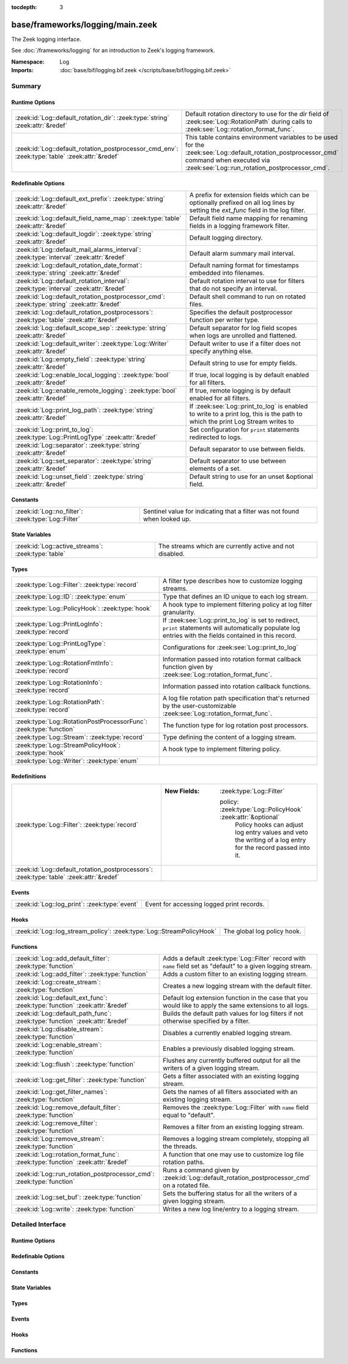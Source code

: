 :tocdepth: 3

base/frameworks/logging/main.zeek
=================================
.. zeek:namespace:: Log

The Zeek logging interface.

See :doc:`/frameworks/logging` for an introduction to Zeek's
logging framework.

:Namespace: Log
:Imports: :doc:`base/bif/logging.bif.zeek </scripts/base/bif/logging.bif.zeek>`

Summary
~~~~~~~
Runtime Options
###############
============================================================================================== ==================================================================
:zeek:id:`Log::default_rotation_dir`: :zeek:type:`string` :zeek:attr:`&redef`                  Default rotation directory to use for the *dir* field of
                                                                                               :zeek:see:`Log::RotationPath` during calls to
                                                                                               :zeek:see:`Log::rotation_format_func`.
:zeek:id:`Log::default_rotation_postprocessor_cmd_env`: :zeek:type:`table` :zeek:attr:`&redef` This table contains environment variables to be used for the
                                                                                               :zeek:see:`Log::default_rotation_postprocessor_cmd` command
                                                                                               when executed via :zeek:see:`Log::run_rotation_postprocessor_cmd`.
============================================================================================== ==================================================================

Redefinable Options
###################
=========================================================================================== =====================================================================
:zeek:id:`Log::default_ext_prefix`: :zeek:type:`string` :zeek:attr:`&redef`                 A prefix for extension fields which can be optionally prefixed
                                                                                            on all log lines by setting the `ext_func` field in the
                                                                                            log filter.
:zeek:id:`Log::default_field_name_map`: :zeek:type:`table` :zeek:attr:`&redef`              Default field name mapping for renaming fields in a logging framework
                                                                                            filter.
:zeek:id:`Log::default_logdir`: :zeek:type:`string` :zeek:attr:`&redef`                     Default logging directory.
:zeek:id:`Log::default_mail_alarms_interval`: :zeek:type:`interval` :zeek:attr:`&redef`     Default alarm summary mail interval.
:zeek:id:`Log::default_rotation_date_format`: :zeek:type:`string` :zeek:attr:`&redef`       Default naming format for timestamps embedded into filenames.
:zeek:id:`Log::default_rotation_interval`: :zeek:type:`interval` :zeek:attr:`&redef`        Default rotation interval to use for filters that do not specify
                                                                                            an interval.
:zeek:id:`Log::default_rotation_postprocessor_cmd`: :zeek:type:`string` :zeek:attr:`&redef` Default shell command to run on rotated files.
:zeek:id:`Log::default_rotation_postprocessors`: :zeek:type:`table` :zeek:attr:`&redef`     Specifies the default postprocessor function per writer type.
:zeek:id:`Log::default_scope_sep`: :zeek:type:`string` :zeek:attr:`&redef`                  Default separator for log field scopes when logs are unrolled and
                                                                                            flattened.
:zeek:id:`Log::default_writer`: :zeek:type:`Log::Writer` :zeek:attr:`&redef`                Default writer to use if a filter does not specify anything else.
:zeek:id:`Log::empty_field`: :zeek:type:`string` :zeek:attr:`&redef`                        Default string to use for empty fields.
:zeek:id:`Log::enable_local_logging`: :zeek:type:`bool` :zeek:attr:`&redef`                 If true, local logging is by default enabled for all filters.
:zeek:id:`Log::enable_remote_logging`: :zeek:type:`bool` :zeek:attr:`&redef`                If true, remote logging is by default enabled for all filters.
:zeek:id:`Log::print_log_path`: :zeek:type:`string` :zeek:attr:`&redef`                     If :zeek:see:`Log::print_to_log` is enabled to write to a print log,
                                                                                            this is the path to which the print Log Stream writes to
:zeek:id:`Log::print_to_log`: :zeek:type:`Log::PrintLogType` :zeek:attr:`&redef`            Set configuration for ``print`` statements redirected to logs.
:zeek:id:`Log::separator`: :zeek:type:`string` :zeek:attr:`&redef`                          Default separator to use between fields.
:zeek:id:`Log::set_separator`: :zeek:type:`string` :zeek:attr:`&redef`                      Default separator to use between elements of a set.
:zeek:id:`Log::unset_field`: :zeek:type:`string` :zeek:attr:`&redef`                        Default string to use for an unset &optional field.
=========================================================================================== =====================================================================

Constants
#########
=================================================== =========================================================================
:zeek:id:`Log::no_filter`: :zeek:type:`Log::Filter` Sentinel value for indicating that a filter was not found when looked up.
=================================================== =========================================================================

State Variables
###############
================================================== ========================================================
:zeek:id:`Log::active_streams`: :zeek:type:`table` The streams which are currently active and not disabled.
================================================== ========================================================

Types
#####
================================================================== ==============================================================================
:zeek:type:`Log::Filter`: :zeek:type:`record`                      A filter type describes how to customize logging streams.
:zeek:type:`Log::ID`: :zeek:type:`enum`                            Type that defines an ID unique to each log stream.
:zeek:type:`Log::PolicyHook`: :zeek:type:`hook`                    A hook type to implement filtering policy at log filter
                                                                   granularity.
:zeek:type:`Log::PrintLogInfo`: :zeek:type:`record`                If :zeek:see:`Log::print_to_log` is set to redirect, ``print`` statements will
                                                                   automatically populate log entries with the fields contained in this record.
:zeek:type:`Log::PrintLogType`: :zeek:type:`enum`                  Configurations for :zeek:see:`Log::print_to_log`
:zeek:type:`Log::RotationFmtInfo`: :zeek:type:`record`             Information passed into rotation format callback function given by
                                                                   :zeek:see:`Log::rotation_format_func`.
:zeek:type:`Log::RotationInfo`: :zeek:type:`record`                Information passed into rotation callback functions.
:zeek:type:`Log::RotationPath`: :zeek:type:`record`                A log file rotation path specification that's returned by the
                                                                   user-customizable :zeek:see:`Log::rotation_format_func`.
:zeek:type:`Log::RotationPostProcessorFunc`: :zeek:type:`function` The function type for log rotation post processors.
:zeek:type:`Log::Stream`: :zeek:type:`record`                      Type defining the content of a logging stream.
:zeek:type:`Log::StreamPolicyHook`: :zeek:type:`hook`              A hook type to implement filtering policy.
:zeek:type:`Log::Writer`: :zeek:type:`enum`                        
================================================================== ==============================================================================

Redefinitions
#############
======================================================================================= =============================================================
:zeek:type:`Log::Filter`: :zeek:type:`record`                                           
                                                                                        
                                                                                        :New Fields: :zeek:type:`Log::Filter`
                                                                                        
                                                                                          policy: :zeek:type:`Log::PolicyHook` :zeek:attr:`&optional`
                                                                                            Policy hooks can adjust log entry values and veto
                                                                                            the writing of a log entry for the record passed
                                                                                            into it.
:zeek:id:`Log::default_rotation_postprocessors`: :zeek:type:`table` :zeek:attr:`&redef` 
======================================================================================= =============================================================

Events
######
============================================= =========================================
:zeek:id:`Log::log_print`: :zeek:type:`event` Event for accessing logged print records.
============================================= =========================================

Hooks
#####
===================================================================== ===========================
:zeek:id:`Log::log_stream_policy`: :zeek:type:`Log::StreamPolicyHook` The global log policy hook.
===================================================================== ===========================

Functions
#########
=============================================================================== ==========================================================================
:zeek:id:`Log::add_default_filter`: :zeek:type:`function`                       Adds a default :zeek:type:`Log::Filter` record with ``name`` field
                                                                                set as "default" to a given logging stream.
:zeek:id:`Log::add_filter`: :zeek:type:`function`                               Adds a custom filter to an existing logging stream.
:zeek:id:`Log::create_stream`: :zeek:type:`function`                            Creates a new logging stream with the default filter.
:zeek:id:`Log::default_ext_func`: :zeek:type:`function` :zeek:attr:`&redef`     Default log extension function in the case that you would like to
                                                                                apply the same extensions to all logs.
:zeek:id:`Log::default_path_func`: :zeek:type:`function` :zeek:attr:`&redef`    Builds the default path values for log filters if not otherwise
                                                                                specified by a filter.
:zeek:id:`Log::disable_stream`: :zeek:type:`function`                           Disables a currently enabled logging stream.
:zeek:id:`Log::enable_stream`: :zeek:type:`function`                            Enables a previously disabled logging stream.
:zeek:id:`Log::flush`: :zeek:type:`function`                                    Flushes any currently buffered output for all the writers of a given
                                                                                logging stream.
:zeek:id:`Log::get_filter`: :zeek:type:`function`                               Gets a filter associated with an existing logging stream.
:zeek:id:`Log::get_filter_names`: :zeek:type:`function`                         Gets the names of all filters associated with an existing
                                                                                logging stream.
:zeek:id:`Log::remove_default_filter`: :zeek:type:`function`                    Removes the :zeek:type:`Log::Filter` with ``name`` field equal to
                                                                                "default".
:zeek:id:`Log::remove_filter`: :zeek:type:`function`                            Removes a filter from an existing logging stream.
:zeek:id:`Log::remove_stream`: :zeek:type:`function`                            Removes a logging stream completely, stopping all the threads.
:zeek:id:`Log::rotation_format_func`: :zeek:type:`function` :zeek:attr:`&redef` A function that one may use to customize log file rotation paths.
:zeek:id:`Log::run_rotation_postprocessor_cmd`: :zeek:type:`function`           Runs a command given by :zeek:id:`Log::default_rotation_postprocessor_cmd`
                                                                                on a rotated file.
:zeek:id:`Log::set_buf`: :zeek:type:`function`                                  Sets the buffering status for all the writers of a given logging stream.
:zeek:id:`Log::write`: :zeek:type:`function`                                    Writes a new log line/entry to a logging stream.
=============================================================================== ==========================================================================


Detailed Interface
~~~~~~~~~~~~~~~~~~
Runtime Options
###############
.. zeek:id:: Log::default_rotation_dir
   :source-code: base/frameworks/logging/main.zeek 141 141

   :Type: :zeek:type:`string`
   :Attributes: :zeek:attr:`&redef`
   :Default: ``""``
   :Redefinition: from :doc:`/scripts/policy/frameworks/management/persistence.zeek`

      ``=``::

         build_path(Management::get_spool_dir(), log-queue)


   Default rotation directory to use for the *dir* field of
   :zeek:see:`Log::RotationPath` during calls to
   :zeek:see:`Log::rotation_format_func`.  An empty string implies
   using the current working directory;

.. zeek:id:: Log::default_rotation_postprocessor_cmd_env
   :source-code: base/frameworks/logging/main.zeek 181 181

   :Type: :zeek:type:`table` [:zeek:type:`string`] of :zeek:type:`string`
   :Attributes: :zeek:attr:`&redef`
   :Default: ``{}``

   This table contains environment variables to be used for the
   :zeek:see:`Log::default_rotation_postprocessor_cmd` command
   when executed via :zeek:see:`Log::run_rotation_postprocessor_cmd`.
   
   The entries in this table will be prepended with ``ZEEK_ARG_``
   as done by :zeek:see:`system_env`.

Redefinable Options
###################
.. zeek:id:: Log::default_ext_prefix
   :source-code: base/frameworks/logging/main.zeek 208 208

   :Type: :zeek:type:`string`
   :Attributes: :zeek:attr:`&redef`
   :Default: ``"_"``

   A prefix for extension fields which can be optionally prefixed
   on all log lines by setting the `ext_func` field in the
   log filter.

.. zeek:id:: Log::default_field_name_map
   :source-code: base/frameworks/logging/main.zeek 197 197

   :Type: :zeek:type:`table` [:zeek:type:`string`] of :zeek:type:`string`
   :Attributes: :zeek:attr:`&redef`
   :Default: ``{}``

   Default field name mapping for renaming fields in a logging framework
   filter.  This is typically used to ease integration with external
   data storage and analysis systems.

.. zeek:id:: Log::default_logdir
   :source-code: base/frameworks/logging/main.zeek 35 35

   :Type: :zeek:type:`string`
   :Attributes: :zeek:attr:`&redef`
   :Default: ``""``

   Default logging directory. An empty string implies using the
   current working directory.
   
   This directory is also used for rotated logs in cases where
   :zeek:see:`Log::rotation_format_func` returns a record with
   an empty or unset ``dir`` field.

.. zeek:id:: Log::default_mail_alarms_interval
   :source-code: base/frameworks/logging/main.zeek 192 192

   :Type: :zeek:type:`interval`
   :Attributes: :zeek:attr:`&redef`
   :Default: ``0 secs``

   Default alarm summary mail interval. Zero disables alarm summary
   mails.
   
   Note that this is overridden by the ZeekControl MailAlarmsInterval
   option.

.. zeek:id:: Log::default_rotation_date_format
   :source-code: base/frameworks/logging/main.zeek 170 170

   :Type: :zeek:type:`string`
   :Attributes: :zeek:attr:`&redef`
   :Default: ``"%Y-%m-%d-%H-%M-%S"``

   Default naming format for timestamps embedded into filenames.
   Uses a ``strftime()`` style.

.. zeek:id:: Log::default_rotation_interval
   :source-code: base/frameworks/logging/main.zeek 135 135

   :Type: :zeek:type:`interval`
   :Attributes: :zeek:attr:`&redef`
   :Default: ``0 secs``

   Default rotation interval to use for filters that do not specify
   an interval. Zero disables rotation.
   
   Note that this is overridden by the ZeekControl LogRotationInterval
   option.

.. zeek:id:: Log::default_rotation_postprocessor_cmd
   :source-code: base/frameworks/logging/main.zeek 173 173

   :Type: :zeek:type:`string`
   :Attributes: :zeek:attr:`&redef`
   :Default: ``""``

   Default shell command to run on rotated files. Empty for none.

.. zeek:id:: Log::default_rotation_postprocessors
   :source-code: base/frameworks/logging/main.zeek 185 185

   :Type: :zeek:type:`table` [:zeek:type:`Log::Writer`] of :zeek:type:`function` (info: :zeek:type:`Log::RotationInfo`) : :zeek:type:`bool`
   :Attributes: :zeek:attr:`&redef`
   :Default: ``{}``
   :Redefinition: from :doc:`/scripts/base/frameworks/logging/main.zeek`

      ``+=``::

         Log::WRITER_ASCII = Log::default_ascii_rotation_postprocessor_func

   :Redefinition: from :doc:`/scripts/base/frameworks/logging/writers/none.zeek`

      ``+=``::

         Log::WRITER_NONE = LogNone::default_rotation_postprocessor_func


   Specifies the default postprocessor function per writer type.
   Entries in this table are initialized by each writer type.

.. zeek:id:: Log::default_scope_sep
   :source-code: base/frameworks/logging/main.zeek 203 203

   :Type: :zeek:type:`string`
   :Attributes: :zeek:attr:`&redef`
   :Default: ``"."``

   Default separator for log field scopes when logs are unrolled and
   flattened.  This will be the string between field name components.
   For example, setting this to "_" will cause the typical field
   "id.orig_h" to turn into "id_orig_h".

.. zeek:id:: Log::default_writer
   :source-code: base/frameworks/logging/main.zeek 27 27

   :Type: :zeek:type:`Log::Writer`
   :Attributes: :zeek:attr:`&redef`
   :Default: ``Log::WRITER_ASCII``

   Default writer to use if a filter does not specify anything else.

.. zeek:id:: Log::empty_field
   :source-code: base/frameworks/logging/main.zeek 48 48

   :Type: :zeek:type:`string`
   :Attributes: :zeek:attr:`&redef`
   :Default: ``"(empty)"``

   Default string to use for empty fields. This should be different
   from *unset_field* to make the output unambiguous.
   Individual writers can use a different value.

.. zeek:id:: Log::enable_local_logging
   :source-code: base/frameworks/logging/main.zeek 21 21

   :Type: :zeek:type:`bool`
   :Attributes: :zeek:attr:`&redef`
   :Default: ``T``

   If true, local logging is by default enabled for all filters.

.. zeek:id:: Log::enable_remote_logging
   :source-code: base/frameworks/logging/main.zeek 24 24

   :Type: :zeek:type:`bool`
   :Attributes: :zeek:attr:`&redef`
   :Default: ``T``

   If true, remote logging is by default enabled for all filters.

.. zeek:id:: Log::print_log_path
   :source-code: base/frameworks/logging/main.zeek 101 101

   :Type: :zeek:type:`string`
   :Attributes: :zeek:attr:`&redef`
   :Default: ``"print"``

   If :zeek:see:`Log::print_to_log` is enabled to write to a print log,
   this is the path to which the print Log Stream writes to

.. zeek:id:: Log::print_to_log
   :source-code: base/frameworks/logging/main.zeek 97 97

   :Type: :zeek:type:`Log::PrintLogType`
   :Attributes: :zeek:attr:`&redef`
   :Default: ``Log::REDIRECT_NONE``

   Set configuration for ``print`` statements redirected to logs.

.. zeek:id:: Log::separator
   :source-code: base/frameworks/logging/main.zeek 39 39

   :Type: :zeek:type:`string`
   :Attributes: :zeek:attr:`&redef`
   :Default: ``"\x09"``

   Default separator to use between fields.
   Individual writers can use a different value.

.. zeek:id:: Log::set_separator
   :source-code: base/frameworks/logging/main.zeek 43 43

   :Type: :zeek:type:`string`
   :Attributes: :zeek:attr:`&redef`
   :Default: ``","``

   Default separator to use between elements of a set.
   Individual writers can use a different value.

.. zeek:id:: Log::unset_field
   :source-code: base/frameworks/logging/main.zeek 52 52

   :Type: :zeek:type:`string`
   :Attributes: :zeek:attr:`&redef`
   :Default: ``"-"``

   Default string to use for an unset &optional field.
   Individual writers can use a different value.

Constants
#########
.. zeek:id:: Log::no_filter
   :source-code: base/frameworks/logging/main.zeek 399 399

   :Type: :zeek:type:`Log::Filter`
   :Default:

      ::

         {
            name="<not found>"
            writer=Log::WRITER_ASCII
            path=<uninitialized>
            path_func=<uninitialized>
            include=<uninitialized>
            exclude=<uninitialized>
            log_local=T
            log_remote=T
            field_name_map={

            }
            scope_sep="."
            ext_prefix="_"
            ext_func=lambda_<2528247166937952945>
            ;
            interv=0 secs
            postprocessor=<uninitialized>
            config={

            }
            policy=<uninitialized>
         }


   Sentinel value for indicating that a filter was not found when looked up.

State Variables
###############
.. zeek:id:: Log::active_streams
   :source-code: base/frameworks/logging/main.zeek 597 597

   :Type: :zeek:type:`table` [:zeek:type:`Log::ID`] of :zeek:type:`Log::Stream`
   :Default: ``{}``

   The streams which are currently active and not disabled.
   This table is not meant to be modified by users!  Only use it for
   examining which streams are active.

Types
#####
.. zeek:type:: Log::Filter
   :source-code: base/frameworks/logging/main.zeek 219 312

   :Type: :zeek:type:`record`

      name: :zeek:type:`string`
         Descriptive name to reference this filter.

      writer: :zeek:type:`Log::Writer` :zeek:attr:`&default` = :zeek:see:`Log::default_writer` :zeek:attr:`&optional`
         The logging writer implementation to use.

      path: :zeek:type:`string` :zeek:attr:`&optional`
         Output path for recording entries matching this
         filter.
         
         The specific interpretation of the string is up to the
         logging writer, and may for example be the destination
         file name. Generally, filenames are expected to be given
         without any extensions; writers will add appropriate
         extensions automatically.
         
         If this path is found to conflict with another filter's
         for the same writer type, it is automatically corrected
         by appending "-N", where N is the smallest integer greater
         or equal to 2 that allows the corrected path name to not
         conflict with another filter's.

      path_func: :zeek:type:`function` (id: :zeek:type:`Log::ID`, path: :zeek:type:`string`, rec: :zeek:type:`any`) : :zeek:type:`string` :zeek:attr:`&optional`
         A function returning the output path for recording entries
         matching this filter. This is similar to *path* yet allows
         to compute the string dynamically. It is ok to return
         different strings for separate calls, but be careful: it's
         easy to flood the disk by returning a new string for each
         connection.  Upon adding a filter to a stream, if neither
         ``path`` nor ``path_func`` is explicitly set by them, then
         :zeek:see:`Log::default_path_func` is used.
         

         :param id: The ID associated with the log stream.
         

         :param path: A suggested path value, which may be either the filter's
               ``path`` if defined, else a previous result from the
               function.  If no ``path`` is defined for the filter,
               then the first call to the function will contain an
               empty string.
         

         :param rec: An instance of the stream's ``columns`` type with its
              fields set to the values to be logged.
         

         :returns: The path to be used for the filter, which will be
                  subject to the same automatic correction rules as
                  the *path* field of :zeek:type:`Log::Filter` in the
                  case of conflicts with other filters trying to use
                  the same writer/path pair.

      include: :zeek:type:`set` [:zeek:type:`string`] :zeek:attr:`&optional`
         Subset of column names to record. If not given, all
         columns are recorded.

      exclude: :zeek:type:`set` [:zeek:type:`string`] :zeek:attr:`&optional`
         Subset of column names to exclude from recording. If not
         given, all columns are recorded.

      log_local: :zeek:type:`bool` :zeek:attr:`&default` = :zeek:see:`Log::enable_local_logging` :zeek:attr:`&optional`
         If true, entries are recorded locally.

      log_remote: :zeek:type:`bool` :zeek:attr:`&default` = :zeek:see:`Log::enable_remote_logging` :zeek:attr:`&optional`
         If true, entries are passed on to remote peers.

      field_name_map: :zeek:type:`table` [:zeek:type:`string`] of :zeek:type:`string` :zeek:attr:`&default` = :zeek:see:`Log::default_field_name_map` :zeek:attr:`&optional`
         Field name map to rename fields before the fields are written
         to the output.

      scope_sep: :zeek:type:`string` :zeek:attr:`&default` = :zeek:see:`Log::default_scope_sep` :zeek:attr:`&optional`
         A string that is used for unrolling and flattening field names
         for nested record types.

      ext_prefix: :zeek:type:`string` :zeek:attr:`&default` = :zeek:see:`Log::default_ext_prefix` :zeek:attr:`&optional`
         Default prefix for all extension fields. It's typically
         prudent to set this to something that Zeek's logging
         framework can't normally write out in a field name.

      ext_func: :zeek:type:`function` (path: :zeek:type:`string`) : :zeek:type:`any` :zeek:attr:`&default` = :zeek:see:`Log::default_ext_func` :zeek:attr:`&optional`
         Function to collect a log extension value.  If not specified,
         no log extension will be provided for the log.
         The return value from the function *must* be a record.

      interv: :zeek:type:`interval` :zeek:attr:`&default` = :zeek:see:`Log::default_rotation_interval` :zeek:attr:`&optional`
         Rotation interval. Zero disables rotation.

      postprocessor: :zeek:type:`function` (info: :zeek:type:`Log::RotationInfo`) : :zeek:type:`bool` :zeek:attr:`&optional`
         Callback function to trigger for rotated files. If not set, the
         default comes out of :zeek:id:`Log::default_rotation_postprocessors`.

      config: :zeek:type:`table` [:zeek:type:`string`] of :zeek:type:`string` :zeek:attr:`&default` = ``{  }`` :zeek:attr:`&optional`
         A key/value table that will be passed on to the writer.
         Interpretation of the values is left to the writer, but
         usually they will be used for configuration purposes.

      policy: :zeek:type:`Log::PolicyHook` :zeek:attr:`&optional`
         Policy hooks can adjust log entry values and veto
         the writing of a log entry for the record passed
         into it. Any hook that breaks from its body signals
         that Zeek won't log the entry passed into it.
         
         When no policy hook is defined, the filter inherits
         the hook from the stream it's associated with.

   A filter type describes how to customize logging streams.

.. zeek:type:: Log::ID
   :source-code: base/frameworks/logging/main.zeek 13 19

   :Type: :zeek:type:`enum`

      .. zeek:enum:: Log::UNKNOWN Log::ID

         Dummy place-holder.

      .. zeek:enum:: Log::PRINTLOG Log::ID

         Print statements that have been redirected to a log stream.

      .. zeek:enum:: Broker::LOG Log::ID

         (present if :doc:`/scripts/base/frameworks/broker/log.zeek` is loaded)


      .. zeek:enum:: Cluster::LOG Log::ID

         (present if :doc:`/scripts/base/frameworks/cluster/main.zeek` is loaded)


      .. zeek:enum:: Config::LOG Log::ID

         (present if :doc:`/scripts/base/frameworks/config/main.zeek` is loaded)


      .. zeek:enum:: DPD::LOG Log::ID

         (present if :doc:`/scripts/base/frameworks/analyzer/dpd.zeek` is loaded)


      .. zeek:enum:: Analyzer::Logging::LOG Log::ID

         (present if :doc:`/scripts/base/frameworks/analyzer/logging.zeek` is loaded)


      .. zeek:enum:: Files::LOG Log::ID

         (present if :doc:`/scripts/base/frameworks/files/main.zeek` is loaded)


         Logging stream for file analysis.

      .. zeek:enum:: Reporter::LOG Log::ID

         (present if :doc:`/scripts/base/frameworks/reporter/main.zeek` is loaded)


      .. zeek:enum:: Notice::LOG Log::ID

         (present if :doc:`/scripts/base/frameworks/notice/main.zeek` is loaded)


         This is the primary logging stream for notices.

      .. zeek:enum:: Notice::ALARM_LOG Log::ID

         (present if :doc:`/scripts/base/frameworks/notice/main.zeek` is loaded)


         This is the alarm stream.

      .. zeek:enum:: Weird::LOG Log::ID

         (present if :doc:`/scripts/base/frameworks/notice/weird.zeek` is loaded)


      .. zeek:enum:: Signatures::LOG Log::ID

         (present if :doc:`/scripts/base/frameworks/signatures/main.zeek` is loaded)


      .. zeek:enum:: PacketFilter::LOG Log::ID

         (present if :doc:`/scripts/base/frameworks/packet-filter/main.zeek` is loaded)


      .. zeek:enum:: Software::LOG Log::ID

         (present if :doc:`/scripts/base/frameworks/software/main.zeek` is loaded)


      .. zeek:enum:: Intel::LOG Log::ID

         (present if :doc:`/scripts/base/frameworks/intel/main.zeek` is loaded)


      .. zeek:enum:: Tunnel::LOG Log::ID

         (present if :doc:`/scripts/base/frameworks/tunnels/main.zeek` is loaded)


      .. zeek:enum:: OpenFlow::LOG Log::ID

         (present if :doc:`/scripts/base/frameworks/openflow/plugins/log.zeek` is loaded)


      .. zeek:enum:: NetControl::LOG Log::ID

         (present if :doc:`/scripts/base/frameworks/netcontrol/main.zeek` is loaded)


      .. zeek:enum:: NetControl::DROP_LOG Log::ID

         (present if :doc:`/scripts/base/frameworks/netcontrol/drop.zeek` is loaded)


      .. zeek:enum:: NetControl::SHUNT Log::ID

         (present if :doc:`/scripts/base/frameworks/netcontrol/shunt.zeek` is loaded)


      .. zeek:enum:: Conn::LOG Log::ID

         (present if :doc:`/scripts/base/protocols/conn/main.zeek` is loaded)


      .. zeek:enum:: DCE_RPC::LOG Log::ID

         (present if :doc:`/scripts/base/protocols/dce-rpc/main.zeek` is loaded)


      .. zeek:enum:: DHCP::LOG Log::ID

         (present if :doc:`/scripts/base/protocols/dhcp/main.zeek` is loaded)


      .. zeek:enum:: DNP3::LOG Log::ID

         (present if :doc:`/scripts/base/protocols/dnp3/main.zeek` is loaded)


      .. zeek:enum:: DNS::LOG Log::ID

         (present if :doc:`/scripts/base/protocols/dns/main.zeek` is loaded)


      .. zeek:enum:: FTP::LOG Log::ID

         (present if :doc:`/scripts/base/protocols/ftp/main.zeek` is loaded)


      .. zeek:enum:: SSL::LOG Log::ID

         (present if :doc:`/scripts/base/protocols/ssl/main.zeek` is loaded)


      .. zeek:enum:: X509::LOG Log::ID

         (present if :doc:`/scripts/base/files/x509/main.zeek` is loaded)


      .. zeek:enum:: OCSP::LOG Log::ID

         (present if :doc:`/scripts/base/files/x509/log-ocsp.zeek` is loaded)


      .. zeek:enum:: HTTP::LOG Log::ID

         (present if :doc:`/scripts/base/protocols/http/main.zeek` is loaded)


      .. zeek:enum:: IRC::LOG Log::ID

         (present if :doc:`/scripts/base/protocols/irc/main.zeek` is loaded)


      .. zeek:enum:: KRB::LOG Log::ID

         (present if :doc:`/scripts/base/protocols/krb/main.zeek` is loaded)


      .. zeek:enum:: LDAP::LDAP_LOG Log::ID

         (present if :doc:`/scripts/base/protocols/ldap/main.zeek` is loaded)


      .. zeek:enum:: LDAP::LDAP_SEARCH_LOG Log::ID

         (present if :doc:`/scripts/base/protocols/ldap/main.zeek` is loaded)


      .. zeek:enum:: Modbus::LOG Log::ID

         (present if :doc:`/scripts/base/protocols/modbus/main.zeek` is loaded)


      .. zeek:enum:: MQTT::CONNECT_LOG Log::ID

         (present if :doc:`/scripts/base/protocols/mqtt/main.zeek` is loaded)


      .. zeek:enum:: MQTT::SUBSCRIBE_LOG Log::ID

         (present if :doc:`/scripts/base/protocols/mqtt/main.zeek` is loaded)


      .. zeek:enum:: MQTT::PUBLISH_LOG Log::ID

         (present if :doc:`/scripts/base/protocols/mqtt/main.zeek` is loaded)


      .. zeek:enum:: mysql::LOG Log::ID

         (present if :doc:`/scripts/base/protocols/mysql/main.zeek` is loaded)


      .. zeek:enum:: NTLM::LOG Log::ID

         (present if :doc:`/scripts/base/protocols/ntlm/main.zeek` is loaded)


      .. zeek:enum:: NTP::LOG Log::ID

         (present if :doc:`/scripts/base/protocols/ntp/main.zeek` is loaded)


      .. zeek:enum:: RADIUS::LOG Log::ID

         (present if :doc:`/scripts/base/protocols/radius/main.zeek` is loaded)


      .. zeek:enum:: RDP::LOG Log::ID

         (present if :doc:`/scripts/base/protocols/rdp/main.zeek` is loaded)


      .. zeek:enum:: RFB::LOG Log::ID

         (present if :doc:`/scripts/base/protocols/rfb/main.zeek` is loaded)


      .. zeek:enum:: SIP::LOG Log::ID

         (present if :doc:`/scripts/base/protocols/sip/main.zeek` is loaded)


      .. zeek:enum:: SNMP::LOG Log::ID

         (present if :doc:`/scripts/base/protocols/snmp/main.zeek` is loaded)


      .. zeek:enum:: SMB::MAPPING_LOG Log::ID

         (present if :doc:`/scripts/base/protocols/smb/main.zeek` is loaded)


      .. zeek:enum:: SMB::FILES_LOG Log::ID

         (present if :doc:`/scripts/base/protocols/smb/main.zeek` is loaded)


      .. zeek:enum:: SMTP::LOG Log::ID

         (present if :doc:`/scripts/base/protocols/smtp/main.zeek` is loaded)


      .. zeek:enum:: SOCKS::LOG Log::ID

         (present if :doc:`/scripts/base/protocols/socks/main.zeek` is loaded)


      .. zeek:enum:: SSH::LOG Log::ID

         (present if :doc:`/scripts/base/protocols/ssh/main.zeek` is loaded)


      .. zeek:enum:: Syslog::LOG Log::ID

         (present if :doc:`/scripts/base/protocols/syslog/main.zeek` is loaded)


      .. zeek:enum:: PE::LOG Log::ID

         (present if :doc:`/scripts/base/files/pe/main.zeek` is loaded)


      .. zeek:enum:: Management::Log::LOG Log::ID

         (present if :doc:`/scripts/policy/frameworks/management/log.zeek` is loaded)


      .. zeek:enum:: NetControl::CATCH_RELEASE Log::ID

         (present if :doc:`/scripts/policy/frameworks/netcontrol/catch-and-release.zeek` is loaded)


      .. zeek:enum:: Telemetry::LOG Log::ID

         (present if :doc:`/scripts/policy/frameworks/telemetry/log.zeek` is loaded)


      .. zeek:enum:: Telemetry::LOG_HISTOGRAM Log::ID

         (present if :doc:`/scripts/policy/frameworks/telemetry/log.zeek` is loaded)


      .. zeek:enum:: CaptureLoss::LOG Log::ID

         (present if :doc:`/scripts/policy/misc/capture-loss.zeek` is loaded)


      .. zeek:enum:: Traceroute::LOG Log::ID

         (present if :doc:`/scripts/policy/misc/detect-traceroute/main.zeek` is loaded)


      .. zeek:enum:: LoadedScripts::LOG Log::ID

         (present if :doc:`/scripts/policy/misc/loaded-scripts.zeek` is loaded)


      .. zeek:enum:: Stats::LOG Log::ID

         (present if :doc:`/scripts/policy/misc/stats.zeek` is loaded)


      .. zeek:enum:: WeirdStats::LOG Log::ID

         (present if :doc:`/scripts/policy/misc/weird-stats.zeek` is loaded)


      .. zeek:enum:: UnknownProtocol::LOG Log::ID

         (present if :doc:`/scripts/policy/misc/unknown-protocols.zeek` is loaded)


      .. zeek:enum:: Known::HOSTS_LOG Log::ID

         (present if :doc:`/scripts/policy/protocols/conn/known-hosts.zeek` is loaded)


      .. zeek:enum:: Known::SERVICES_LOG Log::ID

         (present if :doc:`/scripts/policy/protocols/conn/known-services.zeek` is loaded)


      .. zeek:enum:: Known::MODBUS_LOG Log::ID

         (present if :doc:`/scripts/policy/protocols/modbus/known-masters-slaves.zeek` is loaded)


      .. zeek:enum:: Modbus::REGISTER_CHANGE_LOG Log::ID

         (present if :doc:`/scripts/policy/protocols/modbus/track-memmap.zeek` is loaded)


      .. zeek:enum:: SMB::CMD_LOG Log::ID

         (present if :doc:`/scripts/policy/protocols/smb/log-cmds.zeek` is loaded)


      .. zeek:enum:: Known::CERTS_LOG Log::ID

         (present if :doc:`/scripts/policy/protocols/ssl/known-certs.zeek` is loaded)


      .. zeek:enum:: ZeekygenExample::LOG Log::ID

         (present if :doc:`/scripts/zeekygen/example.zeek` is loaded)


   Type that defines an ID unique to each log stream. Scripts creating new
   log streams need to redef this enum to add their own specific log ID.
   The log ID implicitly determines the default name of the generated log
   file.

.. zeek:type:: Log::PolicyHook
   :source-code: base/frameworks/logging/main.zeek 342 342

   :Type: :zeek:type:`hook` (rec: :zeek:type:`any`, id: :zeek:type:`Log::ID`, filter: :zeek:type:`Log::Filter`) : :zeek:type:`bool`

   A hook type to implement filtering policy at log filter
   granularity. Like :zeek:see:`Log::StreamPolicyHook`, these can
   implement added functionality, alter it prior to logging, or
   veto the write. These hooks run at log filter granularity,
   so get a :zeek:see:`Log::Filter` instance as additional
   argument. You can pass additional state into the hook via the
   the filter$config table.
   

   :param rec: An instance of the stream's ``columns`` type with its
        fields set to the values to be logged.
   

   :param id: The ID associated with the logging stream the filter
       belongs to.
   

   :param filter: The :zeek:type:`Log::Filter` instance that steers
           the output of the given log record.

.. zeek:type:: Log::PrintLogInfo
   :source-code: base/frameworks/logging/main.zeek 75 80

   :Type: :zeek:type:`record`

      ts: :zeek:type:`time` :zeek:attr:`&log`
         The network time at which the print statement was executed.

      vals: :zeek:type:`string_vec` :zeek:attr:`&log`
         Set of strings passed to the print statement.

   If :zeek:see:`Log::print_to_log` is set to redirect, ``print`` statements will
   automatically populate log entries with the fields contained in this record.

.. zeek:type:: Log::PrintLogType
   :source-code: base/frameworks/logging/main.zeek 83 83

   :Type: :zeek:type:`enum`

      .. zeek:enum:: Log::REDIRECT_NONE Log::PrintLogType

         No redirection of ``print`` statements.

      .. zeek:enum:: Log::REDIRECT_STDOUT Log::PrintLogType

         Redirection of those ``print`` statements that were being logged to stdout,
         leaving behind those set to go to other specific files.

      .. zeek:enum:: Log::REDIRECT_ALL Log::PrintLogType

         Redirection of all ``print`` statements.

   Configurations for :zeek:see:`Log::print_to_log`

.. zeek:type:: Log::RotationFmtInfo
   :source-code: base/frameworks/logging/main.zeek 120 128

   :Type: :zeek:type:`record`

      writer: :zeek:type:`Log::Writer`
         The log writer being used.

      path: :zeek:type:`string`
         Original path value.

      open: :zeek:type:`time`
         Time when opened.

      close: :zeek:type:`time`
         Time when closed.

      terminating: :zeek:type:`bool`
         True if rotation occurred due to Zeek shutting down.

      postprocessor: :zeek:type:`Log::RotationPostProcessorFunc` :zeek:attr:`&optional`
         The postprocessor function that will be called after rotation.

   Information passed into rotation format callback function given by
   :zeek:see:`Log::rotation_format_func`.

.. zeek:type:: Log::RotationInfo
   :source-code: base/frameworks/logging/main.zeek 106 113

   :Type: :zeek:type:`record`

      writer: :zeek:type:`Log::Writer`
         The log writer being used.

      fname: :zeek:type:`string`
         Full name of the rotated file.

      path: :zeek:type:`string`
         Original path value.

      open: :zeek:type:`time`
         Time when opened.

      close: :zeek:type:`time`
         Time when closed.

      terminating: :zeek:type:`bool`
         True if rotation occurred due to Zeek shutting down.

   Information passed into rotation callback functions.

.. zeek:type:: Log::RotationPath
   :source-code: base/frameworks/logging/main.zeek 145 163

   :Type: :zeek:type:`record`

      dir: :zeek:type:`string` :zeek:attr:`&default` = :zeek:see:`Log::default_rotation_dir` :zeek:attr:`&optional`
         A directory to rotate the log to.  This directory is created
         just-in-time, as the log rotation is about to happen.  If it
         cannot be created, an error is emitted and the rotation process
         tries to proceed with rotation inside the working directory.  When
         setting this field, beware that renaming files across file systems
         will generally fail.

      file_basename: :zeek:type:`string`
         A base name to use for the rotated log.  Log writers may later
         append a file extension of their choosing to this user-chosen
         base (e.g. if using the default ASCII writer and you want
         rotated files of the format "foo-<date>.log", then this basename
         can be set to "foo-<date>" and the ".log" is added later (there's
         also generally means of customizing the file extension, too,
         like the ``ZEEK_LOG_SUFFIX`` environment variable or
         writer-dependent configuration options.

   A log file rotation path specification that's returned by the
   user-customizable :zeek:see:`Log::rotation_format_func`.

.. zeek:type:: Log::RotationPostProcessorFunc
   :source-code: base/frameworks/logging/main.zeek 116 116

   :Type: :zeek:type:`function` (info: :zeek:type:`Log::RotationInfo`) : :zeek:type:`bool`

   The function type for log rotation post processors.

.. zeek:type:: Log::Stream
   :source-code: base/frameworks/logging/main.zeek 359 396

   :Type: :zeek:type:`record`

      columns: :zeek:type:`any`
         A record type defining the log's columns.

      ev: :zeek:type:`any` :zeek:attr:`&optional`
         Event that will be raised once for each log entry.
         The event receives a single same parameter, an instance of
         type ``columns``.

      path: :zeek:type:`string` :zeek:attr:`&optional`
         A path that will be inherited by any filters added to the
         stream which do not already specify their own path.

      policy: :zeek:type:`Log::PolicyHook` :zeek:attr:`&optional`
         Policy hooks can adjust log records and veto their
         writing. Any hook handler that breaks from its body
         signals that Zeek won't log the entry passed into
         it. You can pass arbitrary state into the hook via
         the filter instance and its config table.
         
         New Filters created for this stream will inherit
         this policy hook, unless they provide their own.

      event_groups: :zeek:type:`set` [:zeek:type:`string`] :zeek:attr:`&default` = ``{  }`` :zeek:attr:`&optional`
         Event groups associated with this stream that are disabled
         when :zeek:see:`Log::disable_stream` is invoked and
         re-enabled during :zeek:see:`Log::enable_stream`.
         
         This field can be used to short-circuit event handlers that
         are solely responsible for logging functionality at runtime
         when a log stream is disabled.
         
         This field allows for both, attribute event groups and module
         event groups. If the given group names exists as attribute
         or module or either event group, they are disabled when the
         log stream is disabled and enabled when the stream is
         enabled again.

   Type defining the content of a logging stream.

.. zeek:type:: Log::StreamPolicyHook
   :source-code: base/frameworks/logging/main.zeek 324 324

   :Type: :zeek:type:`hook` (rec: :zeek:type:`any`, id: :zeek:type:`Log::ID`) : :zeek:type:`bool`

   A hook type to implement filtering policy. Hook handlers run
   on each log record. They can implement arbitrary per-record
   processing, alter the log record, or veto the writing of the
   given record by breaking from the hook handler.
   

   :param rec: An instance of the stream's ``columns`` type with its
        fields set to the values to be logged.
   

   :param id: The ID associated with the logging stream the filter
       belongs to.

.. zeek:type:: Log::Writer

   :Type: :zeek:type:`enum`

      .. zeek:enum:: Log::WRITER_ASCII Log::Writer

      .. zeek:enum:: Log::WRITER_NONE Log::Writer

      .. zeek:enum:: Log::WRITER_SQLITE Log::Writer


Events
######
.. zeek:id:: Log::log_print
   :source-code: base/frameworks/logging/main.zeek 94 94

   :Type: :zeek:type:`event` (rec: :zeek:type:`Log::PrintLogInfo`)

   Event for accessing logged print records.

Hooks
#####
.. zeek:id:: Log::log_stream_policy
   :source-code: base/frameworks/logging/main.zeek 604 604

   :Type: :zeek:type:`Log::StreamPolicyHook`

   The global log policy hook. The framework invokes this hook for any
   log write, prior to iterating over the stream's associated filters.
   As with filter-specific hooks, breaking from the hook vetoes writing
   of the given log record. Note that filter-level policy hooks still get
   invoked after the global hook vetoes, but they cannot "un-veto" the write.

Functions
#########
.. zeek:id:: Log::add_default_filter
   :source-code: base/frameworks/logging/main.zeek 866 869

   :Type: :zeek:type:`function` (id: :zeek:type:`Log::ID`) : :zeek:type:`bool`

   Adds a default :zeek:type:`Log::Filter` record with ``name`` field
   set as "default" to a given logging stream.
   

   :param id: The ID associated with a logging stream for which to add a default
       filter.
   

   :returns: The status of a call to :zeek:id:`Log::add_filter` using a
            default :zeek:type:`Log::Filter` argument with ``name`` field
            set to "default".
   
   .. zeek:see:: Log::add_filter Log::remove_filter
      Log::remove_default_filter

.. zeek:id:: Log::add_filter
   :source-code: base/frameworks/logging/main.zeek 806 823

   :Type: :zeek:type:`function` (id: :zeek:type:`Log::ID`, filter: :zeek:type:`Log::Filter`) : :zeek:type:`bool`

   Adds a custom filter to an existing logging stream.  If a filter
   with a matching ``name`` field already exists for the stream, it
   is removed when the new filter is successfully added.
   

   :param id: The ID associated with the logging stream to filter.
   

   :param filter: A record describing the desired logging parameters.
   

   :returns: True if the filter was successfully added, false if
            the filter was not added or the *filter* argument was not
            the correct type.
   
   .. zeek:see:: Log::remove_filter Log::add_default_filter
      Log::remove_default_filter Log::get_filter Log::get_filter_names

.. zeek:id:: Log::create_stream
   :source-code: base/frameworks/logging/main.zeek 731 740

   :Type: :zeek:type:`function` (id: :zeek:type:`Log::ID`, stream: :zeek:type:`Log::Stream`) : :zeek:type:`bool`

   Creates a new logging stream with the default filter.
   

   :param id: The ID enum to be associated with the new logging stream.
   

   :param stream: A record defining the content that the new stream will log.
   

   :returns: True if a new logging stream was successfully created and
            a default filter added to it.
   
   .. zeek:see:: Log::add_default_filter Log::remove_default_filter

.. zeek:id:: Log::default_ext_func
   :source-code: base/frameworks/logging/main.zeek 216 217

   :Type: :zeek:type:`function` (path: :zeek:type:`string`) : :zeek:type:`any`
   :Attributes: :zeek:attr:`&redef`

   Default log extension function in the case that you would like to
   apply the same extensions to all logs.  The function *must* return
   a record with all of the fields to be included in the log. The
   default function included here does not return a value, which indicates
   that no extensions are added.

.. zeek:id:: Log::default_path_func
   :source-code: base/frameworks/logging/main.zeek 628 664

   :Type: :zeek:type:`function` (id: :zeek:type:`Log::ID`, path: :zeek:type:`string`, rec: :zeek:type:`any`) : :zeek:type:`string`
   :Attributes: :zeek:attr:`&redef`

   Builds the default path values for log filters if not otherwise
   specified by a filter. The default implementation uses *id*
   to derive a name.  Upon adding a filter to a stream, if neither
   ``path`` nor ``path_func`` is explicitly set by them, then
   this function is used as the ``path_func``.
   

   :param id: The ID associated with the log stream.
   

   :param path: A suggested path value, which may be either the filter's
         ``path`` if defined, else a previous result from the function.
         If no ``path`` is defined for the filter, then the first call
         to the function will contain an empty string.
   

   :param rec: An instance of the stream's ``columns`` type with its
        fields set to the values to be logged.
   

   :returns: The path to be used for the filter.

.. zeek:id:: Log::disable_stream
   :source-code: base/frameworks/logging/main.zeek 757 774

   :Type: :zeek:type:`function` (id: :zeek:type:`Log::ID`) : :zeek:type:`bool`

   Disables a currently enabled logging stream.  Disabled streams
   will not be written to until they are enabled again.  New streams
   are enabled by default.
   

   :param id: The ID associated with the logging stream to disable.
   

   :returns: True if the stream is now disabled or was already disabled.
   
   .. zeek:see:: Log::enable_stream

.. zeek:id:: Log::enable_stream
   :source-code: base/frameworks/logging/main.zeek 776 795

   :Type: :zeek:type:`function` (id: :zeek:type:`Log::ID`) : :zeek:type:`bool`

   Enables a previously disabled logging stream.  Disabled streams
   will not be written to until they are enabled again.  New streams
   are enabled by default.
   

   :param id: The ID associated with the logging stream to enable.
   

   :returns: True if the stream is re-enabled or was not previously disabled.
   
   .. zeek:see:: Log::disable_stream

.. zeek:id:: Log::flush
   :source-code: base/frameworks/logging/main.zeek 861 864

   :Type: :zeek:type:`function` (id: :zeek:type:`Log::ID`) : :zeek:type:`bool`

   Flushes any currently buffered output for all the writers of a given
   logging stream.
   

   :param id: The ID associated with a logging stream for which to flush buffered
       data.
   

   :returns: True if all writers of a log stream were signalled to flush
            buffered data or if the logging stream is disabled,
            false if the logging stream does not exist.
   
   .. zeek:see:: Log::set_buf Log::enable_stream Log::disable_stream

.. zeek:id:: Log::get_filter
   :source-code: base/frameworks/logging/main.zeek 835 841

   :Type: :zeek:type:`function` (id: :zeek:type:`Log::ID`, name: :zeek:type:`string`) : :zeek:type:`Log::Filter`

   Gets a filter associated with an existing logging stream.
   

   :param id: The ID associated with a logging stream from which to
       obtain one of its filters.
   

   :param name: A string to match against the ``name`` field of a
         :zeek:type:`Log::Filter` for identification purposes.
   

   :returns: A filter attached to the logging stream *id* matching
            *name* or, if no matches are found returns the
            :zeek:id:`Log::no_filter` sentinel value.
   
   .. zeek:see:: Log::add_filter Log::remove_filter Log::add_default_filter
                Log::remove_default_filter Log::get_filter_names

.. zeek:id:: Log::get_filter_names
   :source-code: base/frameworks/logging/main.zeek 843 849

   :Type: :zeek:type:`function` (id: :zeek:type:`Log::ID`) : :zeek:type:`set` [:zeek:type:`string`]

   Gets the names of all filters associated with an existing
   logging stream.
   

   :param id: The ID of a logging stream from which to obtain the list
       of filter names.
   

   :returns: The set of filter names associated with the stream.
   
   ..zeek:see:: Log::remove_filter Log::add_default_filter
     Log::remove_default_filter Log::get_filter

.. zeek:id:: Log::remove_default_filter
   :source-code: base/frameworks/logging/main.zeek 871 874

   :Type: :zeek:type:`function` (id: :zeek:type:`Log::ID`) : :zeek:type:`bool`

   Removes the :zeek:type:`Log::Filter` with ``name`` field equal to
   "default".
   

   :param id: The ID associated with a logging stream from which to remove the
       default filter.
   

   :returns: The status of a call to :zeek:id:`Log::remove_filter` using
            "default" as the argument.
   
   .. zeek:see:: Log::add_filter Log::remove_filter Log::add_default_filter

.. zeek:id:: Log::remove_filter
   :source-code: base/frameworks/logging/main.zeek 825 833

   :Type: :zeek:type:`function` (id: :zeek:type:`Log::ID`, name: :zeek:type:`string`) : :zeek:type:`bool`

   Removes a filter from an existing logging stream.
   

   :param id: The ID associated with the logging stream from which to
       remove a filter.
   

   :param name: A string to match against the ``name`` field of a
         :zeek:type:`Log::Filter` for identification purposes.
   

   :returns: True if the logging stream's filter was removed or
            if no filter associated with *name* was found.
   
   .. zeek:see:: Log::remove_filter Log::add_default_filter
      Log::remove_default_filter Log::get_filter Log::get_filter_names

.. zeek:id:: Log::remove_stream
   :source-code: base/frameworks/logging/main.zeek 742 755

   :Type: :zeek:type:`function` (id: :zeek:type:`Log::ID`) : :zeek:type:`bool`

   Removes a logging stream completely, stopping all the threads.
   

   :param id: The ID associated with the logging stream.
   

   :returns: True if the stream was successfully removed.
   
   .. zeek:see:: Log::create_stream

.. zeek:id:: Log::rotation_format_func
   :source-code: base/frameworks/logging/main.zeek 704 730

   :Type: :zeek:type:`function` (ri: :zeek:type:`Log::RotationFmtInfo`) : :zeek:type:`Log::RotationPath`
   :Attributes: :zeek:attr:`&redef`

   A function that one may use to customize log file rotation paths.

.. zeek:id:: Log::run_rotation_postprocessor_cmd
   :source-code: base/frameworks/logging/main.zeek 667 690

   :Type: :zeek:type:`function` (info: :zeek:type:`Log::RotationInfo`, npath: :zeek:type:`string`) : :zeek:type:`bool`

   Runs a command given by :zeek:id:`Log::default_rotation_postprocessor_cmd`
   on a rotated file.  Meant to be called from postprocessor functions
   that are added to :zeek:id:`Log::default_rotation_postprocessors`.
   

   :param info: A record holding meta-information about the log being rotated.
   

   :param npath: The new path of the file (after already being rotated/processed
          by writer-specific postprocessor as defined in
          :zeek:id:`Log::default_rotation_postprocessors`).
   

   :returns: True when :zeek:id:`Log::default_rotation_postprocessor_cmd`
            is empty or the system command given by it has been invoked
            to postprocess a rotated log file.
   
   .. zeek:see:: Log::default_rotation_date_format
      Log::default_rotation_postprocessor_cmd_env
      Log::default_rotation_postprocessor_cmd
      Log::default_rotation_postprocessors

.. zeek:id:: Log::set_buf
   :source-code: base/frameworks/logging/main.zeek 856 859

   :Type: :zeek:type:`function` (id: :zeek:type:`Log::ID`, buffered: :zeek:type:`bool`) : :zeek:type:`bool`

   Sets the buffering status for all the writers of a given logging stream.
   A given writer implementation may or may not support buffering and if
   it doesn't then toggling buffering with this function has no effect.
   

   :param id: The ID associated with a logging stream for which to
       enable/disable buffering.
   

   :param buffered: Whether to enable or disable log buffering.
   

   :returns: True if buffering status was set, false if the logging stream
            does not exist.
   
   .. zeek:see:: Log::flush

.. zeek:id:: Log::write
   :source-code: base/frameworks/logging/main.zeek 851 854

   :Type: :zeek:type:`function` (id: :zeek:type:`Log::ID`, columns: :zeek:type:`any`) : :zeek:type:`bool`

   Writes a new log line/entry to a logging stream.
   

   :param id: The ID associated with a logging stream to be written to.
   

   :param columns: A record value describing the values of each field/column
            to write to the log stream.
   

   :returns: True if the stream was found and no error occurred in writing
            to it or if the stream was disabled and nothing was written.
            False if the stream was not found, or the *columns*
            argument did not match what the stream was initially defined
            to handle, or one of the stream's filters has an invalid
            ``path_func``.
   
   .. zeek:see:: Log::enable_stream Log::disable_stream


